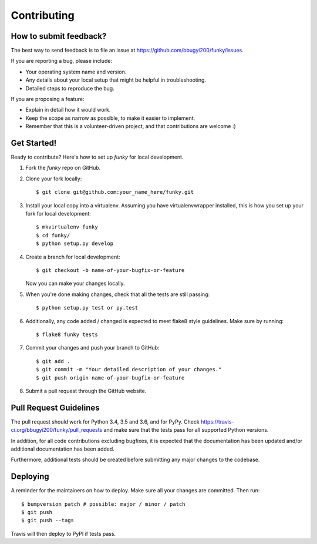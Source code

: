 .. Highlight:: shell

============
Contributing
============

How to submit feedback?
-----------------------

The best way to send feedback is to file an issue at https://github.com/bbugyi200/funky/issues.

If you are reporting a bug, please include:

* Your operating system name and version.
* Any details about your local setup that might be helpful in troubleshooting.
* Detailed steps to reproduce the bug.

If you are proposing a feature:

* Explain in detail how it would work.
* Keep the scope as narrow as possible, to make it easier to implement.
* Remember that this is a volunteer-driven project, and that contributions
  are welcome :)

Get Started!
------------

Ready to contribute? Here's how to set up `funky` for local development.

1. Fork the `funky` repo on GitHub.
2. Clone your fork locally::

    $ git clone git@github.com:your_name_here/funky.git

3. Install your local copy into a virtualenv. Assuming you have virtualenvwrapper installed, this is how you set up your fork for local development::

    $ mkvirtualenv funky
    $ cd funky/
    $ python setup.py develop

4. Create a branch for local development::

    $ git checkout -b name-of-your-bugfix-or-feature

   Now you can make your changes locally.

5. When you're done making changes, check that all the tests are still passing::

    $ python setup.py test or py.test

6. Additionally, any code added / changed is expected to meet flake8 style guidelines.
   Make sure by running::

   $ flake8 funky tests

7. Commit your changes and push your branch to GitHub::

    $ git add .
    $ git commit -m "Your detailed description of your changes."
    $ git push origin name-of-your-bugfix-or-feature

8. Submit a pull request through the GitHub website.

Pull Request Guidelines
-----------------------

The pull request should work for Python 3.4, 3.5 and 3.6, and for PyPy. Check
https://travis-ci.org/bbugyi200/funky/pull_requests and make sure that the tests pass for all
supported Python versions.

In addition, for all code contributions excluding bugfixes, it is expected that the documentation
has been updated and/or additional documentation has been added.

Furthermore, additional tests should be created before submitting any major changes to the
codebase.


Deploying
---------

A reminder for the maintainers on how to deploy.
Make sure all your changes are committed.
Then run::

$ bumpversion patch # possible: major / minor / patch
$ git push
$ git push --tags

Travis will then deploy to PyPI if tests pass.
